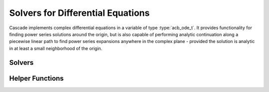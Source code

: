 .. _Cascade:

Solvers for Differential Equations
==================================================================================

Cascade implements complex differential equations in a variable of type :type:`acb_ode_t`.
It provides functionality for finding power series solutions around the origin, but is also capable of performing analytic continuation along a piecewise linear path to find power series expansions anywhere in the complex plane - provided the solution is analytic in at least a small neighborhood of the origin.

Solvers
----------------------------------------------------------------------

.. function:: void acb_ode_solve_fuchs (acb_poly_t res, acb_ode_t L, slong deg, slong bits)

	Computes a truncated power series solution of the differential equation defined by *L*, using Fuchs' method.
	The initial values are provided in *res*, and the resulting series is truncated to length *deg*.
	This number could (and in general should) be obtained by calling :func:`truncation_bound`.

.. function:: void _acb_ode_solve_frobenius (acb_poly_t res, acb_ode_t L, acb_ode_solution_t rhs, slong sol_degree, slong prec)

	Compute a single solution to the linear, differential equation :math:`Ly = rhs`.
	The variable *rhs* is assumed to be initialized to multiplicity one, and to fit into one of the following two cases:

	 * The power series stored in rhs is zero, and the exponent :math:`\rho` solves the indicial equation
	 * The power series is non-zero, and none of the values :math:`\rho, \rho + 1, \rho + 2, \dots` solve the indicial equation.

	This assumption is not checked, and if neither of these cases are fulfilled, behaviour is undefined.
	When solving a homogeneous equation, it is generally recommended to call :func:`acb_ode_solve_frobenius` for an automatic algorithm choice.

.. function:: void acb_ode_solve_frobenius (acb_ode_solution_t sol, acb_ode_t L, slong deg, slong bits)

	Computes a set of generalized solutions to the homogeneous differential equation :math:`Ly = 0`.
	The variable *sol* is assumed to be initialized to correspond to a solution of the indicial equation.
	This is not confirmed, and if this is not the case, behaviour is undefined.

	The function computes all power series necessary to represent the solution(s) corresponding to the exponent stored in *sol*, truncated to length *deg*.
	This number could (and in general should) be obtained by calling :func:`truncation_bound`.

Helper Functions
----------------------------------------------------------------------

.. function:: slong truncation_bound (arb_t eta, arb_t rho, slong p)

	Return a bound for the number of coefficients necessary to assert the Taylor expansion to have a tail of less than :math:`2^{-p}`.
	The variable *rho* contains the radius of convergence of the power series, but since the error bound can't hold on the entire disk of radius *rho*, a smaller disk of radius *eta* is considered.

	It uses the folowing formula:

	.. math::
		n = \frac{\log(1 - \eta/\rho) - p \log(2)}{\log(\eta/\rho)}

.. function:: void analytic_continuation (acb_poly_t res, acb_ode_t L, acb_srcptr path, slong len, slong deg, slong bits)

	Performs analytic continuation along *path*, which stores the *len* corners of a piecewise linear path in the complex plane.
	This is implemented by computing a power series expansion of degree *deg* at each corner using the Fuchsian solver, and then transforming the origin.

.. function:: void find_monodromy_matrix (acb_mat_t mono, acb_ode_t L, slong bits)

	Compute the monodromy matrix of *L* and store it in *mono*.
	This is implemented by performing :func:`analytic_continuation` for multiple different initial conditions.
	Currently the path is implemented as a polygon with 256 corners.
	The radius of the polygon is chosen by calling :func:`radius_of_convergence`.

.. function:: void radius_of_convergence (arb_t rad, acb_ode_t L, slong bits)

	Sets *rad* to the radius of a ball that is garantueed not to contain any singularities of *L* other than (possibly) zero. This is computed by bounding the inverse roots of the leading polynomial using Fujiwara's bound:

	.. math::
		R < 2 min\{\left| \frac{a_n}{a_k} \right| ^{1/k} \mid a_k \neq 0 \}.

	The inverse of this bound then yields a lower bound on the distance to the nearest singular point of *L*.

.. function:: void indicial_polynomial (acb_poly_t f, acb_ode_t L, slong nu, slong s, slong prec);

	Compute the *nu*-th indical polynomial *f* defined by the differential operator L and shifted by *s*.
	This polynomial is defined as the coefficient of :math:`x^{\nu}` in

	.. math::
		f(\rho) = \rho (\rho-1) \dots (\rho - \lambda + 1) p_{\lambda}(x) + \dots + \rho p_1(x) + p_0(x)

	.. note::
		This polynomial is only defined for differential operators of Frobenius type.
		If *L* is not of this type, then the computation of *f* still works equally, but its value has little to no significance.

.. function:: void indicial_polynomial_evaluate (acb_t f, acb_ode_t L, slong nu, acb_t rho, slong s, slong prec);

	Compute the value of the *nu*-th indicial polynomial, defined as above, and evaluate it at the point :math:`\rho + s`.
